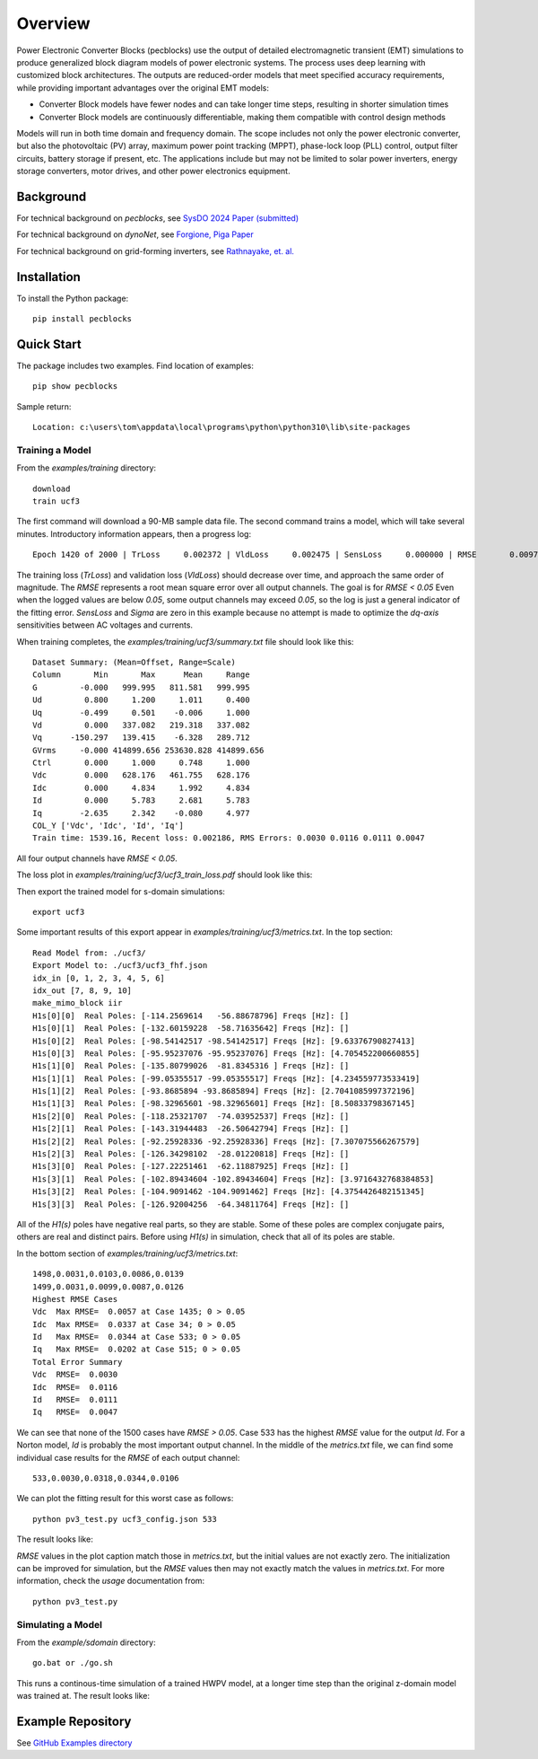 .. role:: math(raw)
   :format: html latex
..

Overview
========

Power Electronic Converter Blocks (pecblocks) use the output of detailed 
electromagnetic transient (EMT) simulations to produce generalized block 
diagram models of power electronic systems. The process uses deep learning 
with customized block architectures. The outputs are reduced-order models 
that meet specified accuracy requirements, while providing important 
advantages over the original EMT models: 

* Converter Block models have fewer nodes and can take longer time steps, resulting in shorter simulation times
* Converter Block models are continuously differentiable, making them compatible with control design methods

Models will run in both time domain and frequency domain. The scope 
includes not only the power electronic converter, but also the 
photovoltaic (PV) array, maximum power point tracking (MPPT), phase-lock 
loop (PLL) control, output filter circuits, battery storage if present, 
etc. The applications include but may not be limited to solar power 
inverters, energy storage converters, motor drives, and other power 
electronics equipment. 

Background
----------

For technical background on *pecblocks*, see `SysDO 2024 Paper (submitted) <_static/paper.pdf>`_

For technical background on *dynoNet*, see `Forgione, Piga Paper <https://arxiv.org/pdf/2006.02250>`_

For technical background on grid-forming inverters, see `Rathnayake, et. al. <https://doi.org/10.1109/ACCESS.2021.3104617>`_

Installation
------------

To install the Python package::

    pip install pecblocks

Quick Start
-----------

The package includes two examples. Find location of examples::

    pip show pecblocks

Sample return::

    Location: c:\users\tom\appdata\local\programs\python\python310\lib\site-packages

Training a Model
^^^^^^^^^^^^^^^^

From the *examples/training* directory::

    download
    train ucf3

The first command will download a 90-MB sample data file. The second 
command trains a model, which will take several minutes. Introductory 
information appears, then a progress log:: 

    Epoch 1420 of 2000 | TrLoss     0.002372 | VldLoss     0.002475 | SensLoss     0.000000 | RMSE       0.0097 | Sigma       0.0000

The training loss (*TrLoss*) and validation loss (*VldLoss*) should 
decrease over time, and approach the same order of magnitude. The *RMSE* 
represents a root mean square error over all output channels. The goal is 
for *RMSE < 0.05* Even when the logged values are below *0.05*, some 
output channels may exceed *0.05*, so the log is just a general indicator 
of the fitting error. *SensLoss* and *Sigma* are zero in this example 
because no attempt is made to optimize the *dq-axis* sensitivities between 
AC voltages and currents. 

When training completes, the *examples/training/ucf3/summary.txt* file should look like this::

    Dataset Summary: (Mean=Offset, Range=Scale)
    Column       Min       Max      Mean     Range
    G         -0.000   999.995   811.581   999.995
    Ud         0.800     1.200     1.011     0.400
    Uq        -0.499     0.501    -0.006     1.000
    Vd         0.000   337.082   219.318   337.082
    Vq      -150.297   139.415    -6.328   289.712
    GVrms     -0.000 414899.656 253630.828 414899.656
    Ctrl       0.000     1.000     0.748     1.000
    Vdc        0.000   628.176   461.755   628.176
    Idc        0.000     4.834     1.992     4.834
    Id         0.000     5.783     2.681     5.783
    Iq        -2.635     2.342    -0.080     4.977
    COL_Y ['Vdc', 'Idc', 'Id', 'Iq']
    Train time: 1539.16, Recent loss: 0.002186, RMS Errors: 0.0030 0.0116 0.0111 0.0047

All four output channels have *RMSE < 0.05*.

The loss plot in *examples/training/ucf3/ucf3_train_loss.pdf* should look like this:

.. image:: assets/ucf3loss.png

Then export the trained model for s-domain simulations::

    export ucf3

Some important results of this export appear in *examples/training/ucf3/metrics.txt*. In the top section::

    Read Model from: ./ucf3/
    Export Model to: ./ucf3/ucf3_fhf.json
    idx_in [0, 1, 2, 3, 4, 5, 6]
    idx_out [7, 8, 9, 10]
    make_mimo_block iir
    H1s[0][0]  Real Poles: [-114.2569614   -56.88678796] Freqs [Hz]: []
    H1s[0][1]  Real Poles: [-132.60159228  -58.71635642] Freqs [Hz]: []
    H1s[0][2]  Real Poles: [-98.54142517 -98.54142517] Freqs [Hz]: [9.63376790827413]
    H1s[0][3]  Real Poles: [-95.95237076 -95.95237076] Freqs [Hz]: [4.705452200660855]
    H1s[1][0]  Real Poles: [-135.80799026  -81.8345316 ] Freqs [Hz]: []
    H1s[1][1]  Real Poles: [-99.05355517 -99.05355517] Freqs [Hz]: [4.234559773533419]
    H1s[1][2]  Real Poles: [-93.8685894 -93.8685894] Freqs [Hz]: [2.7041085997372196]
    H1s[1][3]  Real Poles: [-98.32965601 -98.32965601] Freqs [Hz]: [8.50833798367145]
    H1s[2][0]  Real Poles: [-118.25321707  -74.03952537] Freqs [Hz]: []
    H1s[2][1]  Real Poles: [-143.31944483  -26.50642794] Freqs [Hz]: []
    H1s[2][2]  Real Poles: [-92.25928336 -92.25928336] Freqs [Hz]: [7.307075566267579]
    H1s[2][3]  Real Poles: [-126.34298102  -28.01220818] Freqs [Hz]: []
    H1s[3][0]  Real Poles: [-127.22251461  -62.11887925] Freqs [Hz]: []
    H1s[3][1]  Real Poles: [-102.89434604 -102.89434604] Freqs [Hz]: [3.9716432768384853]
    H1s[3][2]  Real Poles: [-104.9091462 -104.9091462] Freqs [Hz]: [4.3754426482151345]
    H1s[3][3]  Real Poles: [-126.92004256  -64.34811764] Freqs [Hz]: []

All of the *H1(s)* poles have negative real parts, so they are stable. 
Some of these poles are complex conjugate pairs, others are real and 
distinct pairs. Before using *H1(s)* in simulation, check that all of its 
poles are stable. 

In the bottom section of *examples/training/ucf3/metrics.txt*::

    1498,0.0031,0.0103,0.0086,0.0139
    1499,0.0031,0.0099,0.0087,0.0126
    Highest RMSE Cases
    Vdc  Max RMSE=  0.0057 at Case 1435; 0 > 0.05
    Idc  Max RMSE=  0.0337 at Case 34; 0 > 0.05
    Id   Max RMSE=  0.0344 at Case 533; 0 > 0.05
    Iq   Max RMSE=  0.0202 at Case 515; 0 > 0.05
    Total Error Summary
    Vdc  RMSE=  0.0030
    Idc  RMSE=  0.0116
    Id   RMSE=  0.0111
    Iq   RMSE=  0.0047

We can see that none of the 1500 cases have *RMSE > 0.05*. Case 533 has 
the highest *RMSE* value for the output *Id*. For a Norton model, *Id* is 
probably the most important output channel. In the middle of the 
*metrics.txt* file, we can find some individual case results for the 
*RMSE* of each output channel:: 

    533,0.0030,0.0318,0.0344,0.0106

We can plot the fitting result for this worst case as follows::

    python pv3_test.py ucf3_config.json 533

The result looks like:

.. image:: assets/Case533.png

*RMSE* values in the plot caption match those in *metrics.txt*, but the
initial values are not exactly zero. The initialization can be improved
for simulation, but the *RMSE* values then may not exactly match the
values in *metrics.txt*. For more information, check the *usage* documentation from::

    python pv3_test.py

Simulating a Model
^^^^^^^^^^^^^^^^^^

From the *example/sdomain* directory::

    go.bat or ./go.sh

This runs a continous-time simulation of a trained HWPV model, at a longer time
step than the original z-domain model was trained at. The result looks like:

.. image:: assets/BackwardEuler1.png

Example Repository
------------------

See `GitHub Examples directory <https://github.com/pnnl/pecblocks/tree/master/examples>`_


